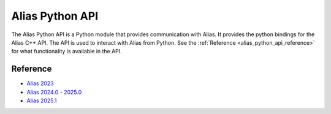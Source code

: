 Alias Python API
####################################################

The Alias Python API is a Python module that provides communication with Alias. It provides the python bindings for the Alias C++ API. The API is used to interact with Alias from Python. See the :ref:`Reference <alias_python_api_reference>` for what functionality is available in the API.

.. _alias_python_api_reference:

Reference
----------

* `Alias 2023 <_static/alias_api/2023.1.1/index.html>`_
* `Alias 2024.0 - 2025.0 <_static/alias_api/2024.0/index.html>`_
* `Alias 2025.1 <_static/alias_api/2025.1/index.html>`_
